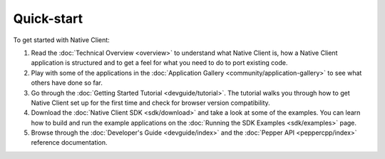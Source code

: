 .. _quick-start:

###########
Quick-start
###########

To get started with Native Client:

#. Read the :doc:`Technical Overview <overview>` to understand what Native
   Client is, how a Native Client application is structured and to get a feel
   for what you need to do to port existing code.
#. Play with some of the applications in the :doc:`Application Gallery
   <community/application-gallery>` to see what others have done so far.
#. Go through the :doc:`Getting Started Tutorial <devguide/tutorial>`. The
   tutorial walks you through how to get Native Client set up for the first
   time and check for browser version compatibility.
#. Download the :doc:`Native Client SDK <sdk/download>` and take a look at some
   of the examples. You can learn how to build and run the example applications
   on the :doc:`Running the SDK Examples <sdk/examples>` page.
#. Browse through the :doc:`Developer's Guide <devguide/index>` and the
   :doc:`Pepper API <peppercpp/index>` reference documentation.

